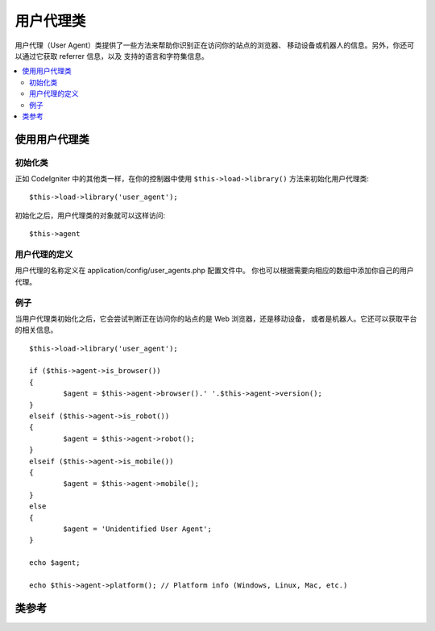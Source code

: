 ################
用户代理类
################

用户代理（User Agent）类提供了一些方法来帮助你识别正在访问你的站点的浏览器、
移动设备或机器人的信息。另外，你还可以通过它获取 referrer 信息，以及
支持的语言和字符集信息。

.. contents::
  :local:

.. raw:: html

  <div class="custom-index container"></div>

**************************
使用用户代理类
**************************

初始化类
======================

正如 CodeIgniter 中的其他类一样，在你的控制器中使用 ``$this->load->library()``
方法来初始化用户代理类::

	$this->load->library('user_agent');

初始化之后，用户代理类的对象就可以这样访问::

	$this->agent

用户代理的定义
======================

用户代理的名称定义在 application/config/user_agents.php 配置文件中。
你也可以根据需要向相应的数组中添加你自己的用户代理。

例子
=======

当用户代理类初始化之后，它会尝试判断正在访问你的站点的是 Web 浏览器，还是移动设备，
或者是机器人。它还可以获取平台的相关信息。

::

	$this->load->library('user_agent');

	if ($this->agent->is_browser())
	{
		$agent = $this->agent->browser().' '.$this->agent->version();
	}
	elseif ($this->agent->is_robot())
	{
		$agent = $this->agent->robot();
	}
	elseif ($this->agent->is_mobile())
	{
		$agent = $this->agent->mobile();
	}
	else
	{
		$agent = 'Unidentified User Agent';
	}

	echo $agent;

	echo $this->agent->platform(); // Platform info (Windows, Linux, Mac, etc.)

***************
类参考
***************

.. php:class:: CI_User_agent

	.. php:method:: is_browser([$key = NULL])

		:param	string	$key: Optional browser name
		:returns:	TRUE if the user agent is a (specified) browser, FALSE if not
		:rtype:	bool

		判断用户代理是否为某个已知的 Web 浏览器，返回布尔值 TRUE 或 FALSE 。
		::

			if ($this->agent->is_browser('Safari'))
			{
				echo 'You are using Safari.';
			}
			elseif ($this->agent->is_browser())
			{
				echo 'You are using a browser.';
			}

		.. note:: 这个例子中的 "Safari" 字符串是配置文件中定义的 browser 数组的一个元素，你可以在
			**application/config/user_agents.php** 文件中找到它，如果需要的话，你可以对其进行添加或修改。

	.. php:method:: is_mobile([$key = NULL])

		:param	string	$key: Optional mobile device name
		:returns:	TRUE if the user agent is a (specified) mobile device, FALSE if not
		:rtype:	bool

		判断用户代理是否为某个已知的移动设备，返回布尔值 TRUE 或 FALSE 。
		::

			if ($this->agent->is_mobile('iphone'))
			{
				$this->load->view('iphone/home');
			}
			elseif ($this->agent->is_mobile())
			{
				$this->load->view('mobile/home');
			}
			else
			{
				$this->load->view('web/home');
			}

	.. php:method:: is_robot([$key = NULL])

		:param	string	$key: Optional robot name
		:returns:	TRUE if the user agent is a (specified) robot, FALSE if not
		:rtype:	bool

		判断用户代理是否为某个已知的机器人，返回布尔值 TRUE 或 FALSE 。

		.. note:: 用户代理类只定义了一些常见的机器人，它并不是完整的机器人列表，因为可能存在上百个不同的机器人，
			遍历这个列表效率会很低。如果你发现某个机器人经常访问你的站点，并且它不在这个列表中，你可以将其添加到文件
			**application/config/user_agents.php** 中。

	.. php:method:: is_referral()

		:returns:	TRUE if the user agent is a referral, FALSE if not
		:rtype:	bool

		判断用户代理是否为从另一个网站跳过来的（Referer 为另一个网站），返回布尔值 TRUE 或 FALSE 。

	.. php:method:: browser()

		:returns:	Detected browser or an empty string
		:rtype:	string

		返回当前正在浏览你的站点的浏览器名称。

	.. php:method:: version()

		:returns:	Detected browser version or an empty string
		:rtype:	string

		返回当前正在浏览你的站点的浏览器版本号。

	.. php:method:: mobile()

		:returns:	Detected mobile device brand or an empty string
		:rtype:	string

		返回当前正在浏览你的站点的移动设备名称。

	.. php:method:: robot()

		:returns:	Detected robot name or an empty string
		:rtype:	string

		返回当前正在浏览你的站点的机器人名称。

	.. php:method:: platform()

		:returns:	Detected operating system or an empty string
		:rtype:	string

		返回当前正在浏览你的站点的平台（Linux、Windows、OSX 等）。

	.. php:method:: referrer()

		:returns:	Detected referrer or an empty string
		:rtype:	string

		如果用户代理引用了另一个站点，返回 referrer 。一般你会像下面这样做::

			if ($this->agent->is_referral())
			{
				echo $this->agent->referrer();
			}

	.. php:method:: agent_string()

		:returns:	Full user agent string or an empty string
		:rtype:	string

		返回完整的用户代理字符串，一般字符串的格式如下::

			Mozilla/5.0 (Macintosh; U; Intel Mac OS X; en-US; rv:1.8.0.4) Gecko/20060613 Camino/1.0.2

	.. php:method:: accept_lang([$lang = 'en'])

		:param	string	$lang: Language key
		:returns:	TRUE if provided language is accepted, FALSE if not
		:rtype:	bool

		判断用户代理是否支持某个语言。例如::

			if ($this->agent->accept_lang('en'))
			{
				echo 'You accept English!';
			}

		.. note:: 这个方法一般不太可靠，因为有些浏览器并不提供语言信息，甚至在那些提供了语言信息的浏览器中，也并不一定准确。

	.. php:method:: languages()

		:returns:	An array list of accepted languages
		:rtype:	array

		返回一个数组，包含用户代理支持的所有语言。

	.. php:method:: accept_charset([$charset = 'utf-8'])

		:param	string	$charset: Character set
		:returns:	TRUE if the character set is accepted, FALSE if not
		:rtype:	bool

		判断用户代理是否支持某个字符集。例如::

			if ($this->agent->accept_charset('utf-8'))
			{
				echo 'You browser supports UTF-8!';
			}

		.. note:: 这个方法一般不太可靠，因为有些浏览器并不提供字符集信息，甚至在那些提供了字符集信息的浏览器中，也并不一定准确。

	.. php:method:: charsets()

		:returns:	An array list of accepted character sets
		:rtype:	array

		返回一个数组，包含用户代理支持的所有字符集。

	.. php:method:: parse($string)

		:param	string	$string: A custom user-agent string
		:rtype:	void

		解析一个自定义的用户代理字符串，而不是当前正在访问站点的用户代理。
